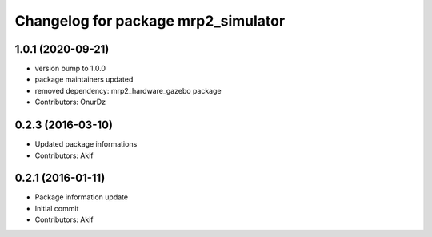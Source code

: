 ^^^^^^^^^^^^^^^^^^^^^^^^^^^^^^^^^^^^
Changelog for package mrp2_simulator
^^^^^^^^^^^^^^^^^^^^^^^^^^^^^^^^^^^^

1.0.1 (2020-09-21)
------------------
* version bump to 1.0.0
* package maintainers updated
* removed dependency: mrp2_hardware_gazebo package
* Contributors: OnurDz

0.2.3 (2016-03-10)
------------------
* Updated package informations
* Contributors: Akif

0.2.1 (2016-01-11)
------------------
* Package information update
* Initial commit
* Contributors: Akif
